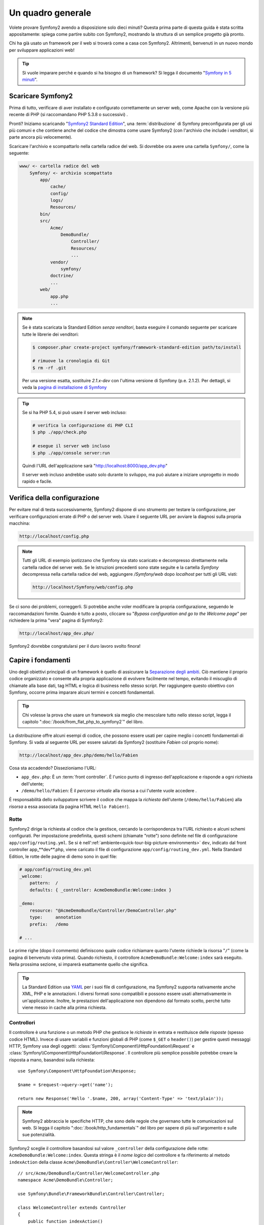 Un quadro generale
==================

Volete provare Symfony2 avendo a disposizione solo dieci minuti? Questa prima
parte di questa guida è stata scritta appositamente: spiega come
partire subito con Symfony2, mostrando la struttura di un semplice progetto già pronto.

Chi ha già usato un framework per il web si troverà come a casa con Symfony2. Altrimenti,
benvenuti in un nuovo mondo per sviluppare applicazioni web!

.. tip::

    Si vuole imparare perché e quando si ha bisogno di un framework? Si legga il
    documento "`Symfony in 5 minuti`_".

Scaricare Symfony2
------------------

Prima di tutto, verificare di aver installato e configurato correttamente un server web,
come Apache con la versione più recente di PHP (si raccomandano PHP 5.3.8 o
successivi) .

Pronti? Iniziamo scaricando "`Symfony2 Standard Edition`_", una :term:`distribuzione`
di Symfony preconfigurata per gli usi più comuni e che contiene anche del codice
che dimostra come usare Symfony2 (con l'archivio che include i *venditori*, si
parte ancora più velocemente).

Scaricare l'archivio e scompattarlo nella cartella radice del web. Si dovrebbe
ora avere una cartella ``Symfony/``, come la seguente:

.. code-block:: text

    www/ <- cartella radice del web
        Symfony/ <- archivio scompattato
            app/
                cache/
                config/
                logs/
                Resources/
            bin/
            src/
                Acme/
                    DemoBundle/
                        Controller/
                        Resources/
                        ...
                vendor/
                    symfony/
                doctrine/
                ...
            web/
                app.php
                ...

.. note::

    Se è stata scaricata la Standard Edition *senza venditori*, basta eseguire
    il comando seguente per scaricare tutte le librerie dei venditori:

    .. code-block:: bash

        $ composer.phar create-project symfony/framework-standard-edition path/to/install

        # rimuove la cronologia di Git
        $ rm -rf .git

    Per una versione esatta, sostituire `2.1.x-dev` con l'ultima versione di Symfony
    (p.e. 2.1.2). Per dettagli, si veda la `pagina di installazione di Symfony`_

.. tip::
   
    Se si ha PHP 5.4, si può usare il server web incluso:

    .. code-block:: bash

        # verifica la configurazione di PHP CLI
        $ php ./app/check.php

        # esegue il server web incluso
        $ php ./app/console server:run

    Quindi l'URL dell'applicazione sarà "http://localhost:8000/app_dev.php"

    Il server web incluso andrebbe usato solo durante lo sviluppo, ma può
    aiutare a iniziare unprogetto in modo rapido e facile.

Verifica della configurazione
-----------------------------

Per evitare mal di testa successivamente, Symfony2 dispone di uno strumento per testare
la configurazione, per verificare configurazioni errate di PHP o del server web. Usare
il seguente URL per avviare la diagnosi sulla propria macchina:

.. code-block:: text

    http://localhost/config.php

.. note::

    Tutti gli URL di esempio ipotizzano che Symfony sia stato scaricato e decompresso
    direttamente nella cartella radice del server web. Se le istruzioni precedenti sono
    state seguite e la cartella `Symfony` decompressa nella cartella radice del web, aggiungere
    `/Symfony/web` dopo `localhost` per tutti gli URL visti:

    .. code-block:: text

        http://localhost/Symfony/web/config.php

Se ci sono dei problemi, correggerli. Si potrebbe anche voler modificare la propria
configurazione, seguendo le raccomandazioni fornite. Quando è tutto a posto,
cliccare su "*Bypass configuration and go to the Welcome page*" per richiedere
la prima "vera" pagina di Symfony2:

.. code-block:: text

    http://localhost/app_dev.php/

Symfony2 dovrebbe congratularsi per il duro lavoro svolto finora!

.. image:: /images/quick_tour/welcome.jpg
   :align: center

Capire i fondamenti
-------------------

Uno degli obiettivi principali di un framework è quello di assicurare la `Separazione degli ambiti`_.
Ciò mantiene il proprio codice organizzato e consente alla propria applicazione di
evolvere facilmente nel tempo, evitando il miscuglio di chiamate alla base dati, tag HTML
e logica di business nello stesso script. Per raggiungere questo obiettivo con Symfony,
occorre prima imparare alcuni termini e concetti fondamentali.

.. tip::

    Chi volesse la prova che usare un framework sia meglio che mescolare tutto nello
    stesso script, legga il capitolo ":doc:`/book/from_flat_php_to_symfony2`" del
    libro.

La distribuzione offre alcuni esempi di codice, che possono essere usati per capire meglio
i concetti fondamentali di Symfony. Si vada al seguente URL per essere salutati da Symfony2
(sostituire *Fabien* col proprio nome):

.. code-block:: text

    http://localhost/app_dev.php/demo/hello/Fabien

.. image:: /images/quick_tour/hello_fabien.png
   :align: center

Cosa sta accadendo? Dissezioniamo l'URL:

* ``app_dev.php``: È un :term:`front controller`. È l'unico punto di ingresso
  dell'applicazione e risponde a ogni richiesta dell'utente;

* ``/demo/hello/Fabien``: È il *percorso virtuale* alla risorsa a cui l'utente
  vuole accedere .

È responsabilità dello sviluppatore scrivere il codice che mappa la *richiesta*
dell'utente (``/demo/hello/Fabien``) alla *risorsa* a essa associata
(la pagina HTML ``Hello Fabien!``).

Rotte
~~~~~

Symfony2 dirige la richiesta al codice che la gestisce, cercando la corrispondenza
tra l'URL richiesto e alcuni schemi configurati. Per impostazione predefinita, questi
schemi (chiamate "rotte") sono definite nel file di configurazione ``app/config/routing.yml``.
Se si è nell':ref:`ambiente<quick-tour-big-picture-environments>` ``dev``,
indicato dal front controller app_**dev**.php, viene caricato il file di configurazione
``app/config/routing_dev.yml``. Nella Standard Edition, le rotte delle pagine di demo
sono in quel file:

.. code-block:: yaml

    # app/config/routing_dev.yml
    _welcome:
        pattern:  /
        defaults: { _controller: AcmeDemoBundle:Welcome:index }

    _demo:
        resource: "@AcmeDemoBundle/Controller/DemoController.php"
        type:     annotation
        prefix:   /demo

    # ...

Le prime righe (dopo il commento) definiscono quale codice
richiamare quanto l'utente richiede la risorsa "``/``" (come la pagina di benvenuto
vista prima). Quando richiesto, il controllore ``AcmeDemoBundle:Welcome:index`` sarà
eseguito. Nella prossima sezione, si imparerà esattamente quello che significa.

.. tip::

    La Standard Edition usa `YAML`_  per i suoi file di configurazione,
    ma Symfony2 supporta nativamente anche XML, PHP e le annotazioni.
    I diversi formati sono compatibili e possono essere usati alternativamente
    in un'applicazione. Inoltre, le prestazioni dell'applicazione non dipendono
    dal formato scelto, perché tutto viene messo in cache alla prima
    richiesta.

Controllori
~~~~~~~~~~~

Il controllore è una funzione o un metodo PHP che gestisce le *richieste* in entrata
e restituisce delle *risposte* (spesso codice HTML). Invece di usare variabili e
funzioni globali di PHP (come ``$_GET`` o ``header()``) per gestire questi messaggi
HTTP, Symfony usa degli oggetti: :class:`Symfony\\Component\\HttpFoundation\\Request`
e :class:`Symfony\\Component\\HttpFoundation\\Response`.  Il controllore più semplice
possibile potrebbe creare la risposta a mano, basandosi sulla richiesta::

    use Symfony\Component\HttpFoundation\Response;

    $name = $request->query->get('name');

    return new Response('Hello '.$name, 200, array('Content-Type' => 'text/plain'));

.. note::

    Symfony2 abbraccia le specifiche HTTP, che sono delle regole che governano
    tutte le comunicazioni sul web. Si legga il capitolo ":doc:`/book/http_fundamentals`"
    del libro per sapere di più sull'argomento e sulle sue
    potenzialità.

Symfony2 sceglie il controllore basandosi sul valore ``_controller`` della configurazione
delle rotte: ``AcmeDemoBundle:Welcome:index``. Questa stringa è il *nome logico* del
controllore e fa riferimento al metodo ``indexAction`` della classe
``Acme\DemoBundle\Controller\WelcomeController``::

    // src/Acme/DemoBundle/Controller/WelcomeController.php
    namespace Acme\DemoBundle\Controller;

    use Symfony\Bundle\FrameworkBundle\Controller\Controller;

    class WelcomeController extends Controller
    {
        public function indexAction()
        {
            return $this->render('AcmeDemoBundle:Welcome:index.html.twig');
        }
    }

.. tip::

    Si sarebbero potuti usare i nomi completi di classe e metodi,
    ``Acme\DemoBundle\Controller\WelcomeController::indexAction``, per il valore
    di ``_controller``. Ma se si seguono alcune semplici convenzioni, il nome logico
    è più breve e consente maggiore flessibilità.

La classe ``WelcomeController`` estende la classe predefinita ``Controller``,
che fornisce alcuni utili metodi scorciatoia, come il metodo
:method:`Symfony\\Bundle\\FrameworkBundle\\Controller\\Controller::render`, che
carica e rende un template (``AcmeDemoBundle:Welcome:index.html.twig``).
Il valore restituito è un oggetto risposta, popolato con il contenuto resto. Quindi,
se ci sono nuove necessità, l'oggetto risposta può essere manipolato prima di essere
inviato al browser::

    public function indexAction()
    {
        $response = $this->render('AcmeDemoBundle:Welcome:index.txt.twig');
        $response->headers->set('Content-Type', 'text/plain');

        return $response;
    }

Indipendentemente da come lo si raggiunge, lo scopo finale del proprio controllore
è sempre quello di restituire l'oggetto ``Response`` da inviare all'utente. Questo
oggetto ``Response`` può essere popolato con codice HTML, rappresentare un rinvio del
client o anche restituire il contenuto di un'immagine JPG, con un header ``Content-Type`` del valore ``image/jpg``.

.. tip::

    Estendere la classe base ``Controller`` è facoltativo. Di fatto, un controllore
    può essere una semplice funzione PHP, o anche una funzione anonima PHP.
    Il capitolo ":doc:`Il controllore</book/controller>`" del libro dice tutto
    sui controllori di Symfony2.

Il nome del template, ``AcmeDemoBundle:Welcome:index.html.twig``, è il *nome logico*
del template e fa riferimento al file
``Resources/views/Welcome/index.html.twig``
dentro ``AcmeDemoBundle`` (localizzato in ``src/Acme/DemoBundle``). La sezione successiva
sui bundle ne spiega l'utilità.

Diamo ora un altro sguardo al file di configurazione delle rotte e cerchiamo la voce
``_demo``:

.. code-block:: yaml

    # app/config/routing_dev.yml
    _demo:
        resource: "@AcmeDemoBundle/Controller/DemoController.php"
        type:     annotation
        prefix:   /demo

Symfony2 può leggere e importare informazioni sulle rotte da diversi file, scritti
in YAML, XML, PHP o anche inseriti in annotazioni PHP. Qui, il *nome logico*
del file è ``@AcmeDemoBundle/Controller/DemoController.php`` e si riferisce al file
``src/Acme/DemoBundle/Controller/DemoController.php``.
In questo file, le rotte sono definite come annotazioni sui metodi delle azioni::

    // src/Acme/DemoBundle/Controller/DemoController.php
    use Sensio\Bundle\FrameworkExtraBundle\Configuration\Route;
    use Sensio\Bundle\FrameworkExtraBundle\Configuration\Template;

    class DemoController extends Controller
    {
        /**
         * @Route("/hello/{name}", name="_demo_hello")
         * @Template()
         */
        public function helloAction($name)
        {
            return array('name' => $name);
        }

        // ...
    }

L'annotazione ``@Route()`` definisce una nuova rotta con uno schema
``/hello/{name}``, che esegue il metodo ``helloAction`` quando trovato.
Una stringa racchiusa tra parentesi graffe, come ``{name}``, è chiamata segnaposto.
Come si può vedere, il suo valore può essere recuperato tramite il parametro ``$name`` del metodo.

.. note::

    Anche se le annotazioni sono sono supportate nativamente da PHP, possono
    essere usate in Symfony2 come mezzo conveniente per configurare i comportamenti
    del framework e mantenere la configurazione accanto al codice.

Dando un'occhiata più attenta al codice del controllore, si può vedere che invece di
rendere un template e restituire un oggetto ``Response`` come prima, esso restituisce
solo un array di parametri. L'annotazione ``@Template()`` dice a Symfony di rendere
il template al posto nostro, passando ogni variabili dell'array al template. Il nome
del template resto segue il nome del controllore. Quindi, nel nostro esempio, viene
reso il template ``AcmeDemoBundle:Demo:hello.html.twig`` (localizzato in
``src/Acme/DemoBundle/Resources/views/Demo/hello.html.twig``).

.. tip::

    Le annotazioni ``@Route()`` e ``@Template()`` sono più potenti dei semplici
    esempi mostrati in questa guida. Si può approfondire l'argomento "`annotazioni
    nei controllori`_" nella documentazione ufficiale.

Template
~~~~~~~~

Il controllore rende il template
``src/Acme/DemoBundle/Resources/views/Demo/hello.html.twig`` (oppure
``AcmeDemoBundle:Demo:hello.html.twig``, se si usa il nome logico):

.. code-block:: jinja

    {# src/Acme/DemoBundle/Resources/views/Demo/hello.html.twig #}
    {% extends "AcmeDemoBundle::layout.html.twig" %}

    {% block title "Hello " ~ name %}

    {% block content %}
        <h1>Hello {{ name }}!</h1>
    {% endblock %}

Per impostazione predefinita, Symfony2 usa `Twig`_ come sistema di template, ma si
possono anche usare i tradizionali template PHP, se si preferisce. Il prossimo
capitolo introdurrà il modo in cui funzionano i template in in Symfony2.

Bundle
~~~~~~

Forse vi siete chiesti perché il termine :term:`bundle` viene usato così tante volte
finora. Tutto il codice che si scrive per la propria applicazione è organizzato in
bundle. Nel linguaggio di Symfony2, un bundle è un insieme strutturato di file (file
PHP, fogli di stile, JavaScript, immagini, ...) che implementano una singola
caratteristica (un blog, un forum, ...) e che può essere condivisa facilmente con
altri sviluppatori. Finora abbiamo manipolato un solo bundle, ``AcmeDemoBundle``.
Impareremo di più sui bundle nell'ultimo capitolo di questa guida.

.. _quick-tour-big-picture-environments:

Lavorare con gli ambienti
-------------------------

Ora che si possiede una migliore comprensione di come funziona Symfony2, è
ora di dare un'occhiata più da vicino al fondo della pagina: si noterà
una piccola barra con il logo di Symfony2. Questa barra è chiamata
"barra di debug del web" ed è il miglior amico dello sviluppatore.

.. image:: /images/quick_tour/web_debug_toolbar.png
   :align: center

Ma quello che si vede all'inizio è solo la punta dell'iceberg: cliccando
sullo strano numero esadecimale, rivelerà un altro strumento di debug veramente
utile di Symfony2: il profilatore.

.. image:: /images/quick_tour/profiler.png
   :align: center

Ovviamente, questo strumento non deve essere mostrato quando si rilascia l'applicazione
su un server di produzione. Per questo motivo, si troverà un altro front controller (``app.php``)
nella cartella ``web/``, ottimizzato per l'ambiente di produzione:

.. code-block:: text

    http://localhost/Symfony/web/app.php/demo/hello/Fabien

Se si usa Apache con ``mod_rewrite`` abilitato, si può anche omettere la
parte ``app.php`` dell'URL:

.. code-block:: text

    http://localhost/Symfony/web/demo/hello/Fabien

Infine, ma non meno importante, sui server di produzione si dovrebbe far
puntare la cartella radice del web alla cartella ``web/``,per rendere
l'installazione sicura e avere URL più allettanti:

.. code-block:: text

    http://localhost/demo/hello/Fabien

.. note::

    Si noti che i tre URL qui forniti sono solo **esempi** di come un URL potrebbe
    apparire in produzione usando un front controller (con o senza
    mod_rewrite). Se li si prova effettivamente in un'installazione base della
    *Standard Edition di Symfony*, si otterrà un errore 404, perché
    *AcmeDemoBundle* è abilitato solo in ambiente dev e le sue rotte importate
    in *app/config/routing_dev.yml*.

Per rendere l'ambiente di produzione più veloce possibile, Symfony2
mantiene una cache sotto la cartella ``app/cache/``. Quando si fanno
delle modifiche al codice o alla configurazione, occorre rimuovere
a mano i file in cache. Per questo si dovrebbe sempre usare il front
controller di sviluppo (``app_dev.php``) mentre si lavora al
progetto.

Diversi :term:`ambienti<ambiente>` di una stessa applicazione differiscono
solo nella loro configurazione.
In effetti, una configurazione può ereditare da un'altra:

.. code-block:: yaml

    # app/config/config_dev.yml
    imports:
        - { resource: config.yml }

    web_profiler:
        toolbar: true
        intercept_redirects: false

L'ambiente ``dev`` (che carica il file di configurazione ``config_dev.yml``)
importa il file globale ``config.yml`` e lo modifica, in questo caso,
abilitando la barra di debug del web.

Considerazioni finali
---------------------

Congratulazioni! Avete avuto il vostro primo assaggio di codice di Symfony2.
Non era così difficile, vero? C'è ancora molto da esplorare, ma dovreste
già vedere come Symfony2 rende veramente facile implementare siti web in modo
migliore e più veloce. Se siete ansiosi di saperne di più, andate alla prossima
sezione: ":doc:`la vista<the_view>`".

.. _Symfony2 Standard Edition:      http://symfony.com/download
.. _Symfony in 5 minuti:            http://symfony.com/symfony-in-five-minutes
.. _Separazione degli ambiti:       http://en.wikipedia.org/wiki/Separation_of_concerns
.. _YAML:                           http://www.yaml.org/
.. _annotazioni nei controllori:    http://symfony.com/it/doc/current/bundles/SensioFrameworkExtraBundle/index.html#annotazioni-per-i-controllori
.. _Twig:                           http://twig.sensiolabs.org/
.. _`pagina di installazione di Symfony`: http://symfony.com/download